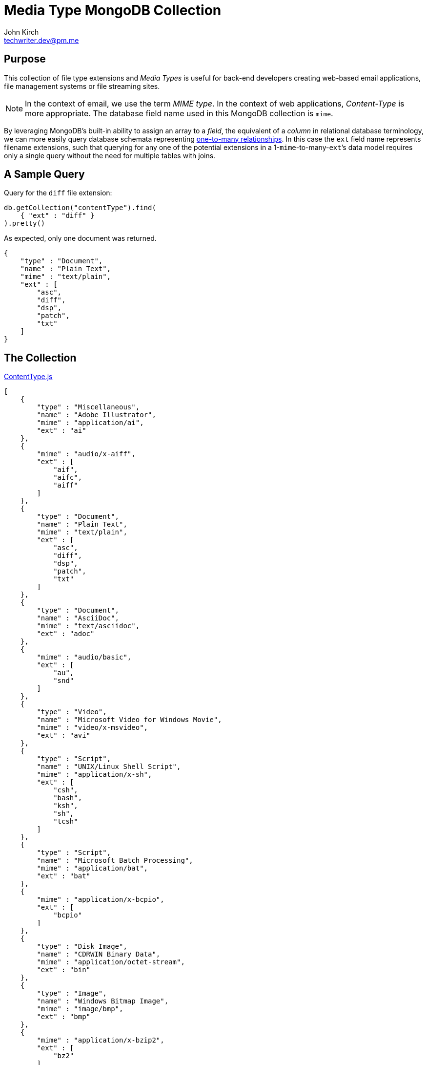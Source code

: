 = Media Type MongoDB Collection
John Kirch <techwriter.dev@pm.me>
:page-layout: post
:icons: font
:imagesdir: /assets
//:source-highlighter: rouge

== Purpose

This collection of file type extensions and _Media Types_ is useful for back-end developers creating web-based email applications, file management systems or file streaming sites.
[NOTE]
====
In the context of email, we use the term _MIME type_. In the context of web applications, _Content-Type_ is more appropriate. The database field name used in this MongoDB collection is `mime`.
====

By leveraging MongoDB`'s built-in ability to assign an array to a _field_,  the equivalent of a _column_ in relational database terminology, we can more easily query database schemata representing https://en.wikipedia.org/wiki/One-to-many_(data_model)[one-to-many relationships].
In this case the `ext` field name represents filename extensions, such that querying for any one of the potential extensions in a 1-``mime``-to-many-``ext```'s data model requires only a single query without the need for multiple tables with joins.

== A Sample Query

Query for the `diff` file extension:

[source,javascript]
----
db.getCollection("contentType").find(
    { "ext" : "diff" }
).pretty()
----

As expected, only one document was returned.
[source,javascript]
----
{
    "type" : "Document",
    "name" : "Plain Text",
    "mime" : "text/plain",
    "ext" : [
        "asc",
        "diff",
        "dsp",
        "patch",
        "txt"
    ]
}
----


== The Collection

.link:/assets/ContentType.js[ContentType.js]
[source,javascript]
----
[
    {
        "type" : "Miscellaneous",
        "name" : "Adobe Illustrator",
        "mime" : "application/ai",
        "ext" : "ai"
    },
    {
        "mime" : "audio/x-aiff",
        "ext" : [
            "aif",
            "aifc",
            "aiff"
        ]
    },
    {
        "type" : "Document",
        "name" : "Plain Text",
        "mime" : "text/plain",
        "ext" : [
            "asc",
            "diff",
            "dsp",
            "patch",
            "txt"
        ]
    },
    {
        "type" : "Document",
        "name" : "AsciiDoc",
        "mime" : "text/asciidoc",
        "ext" : "adoc"
    },
    {
        "mime" : "audio/basic",
        "ext" : [
            "au",
            "snd"
        ]
    },
    {
        "type" : "Video",
        "name" : "Microsoft Video for Windows Movie",
        "mime" : "video/x-msvideo",
        "ext" : "avi"
    },
    {
        "type" : "Script",
        "name" : "UNIX/Linux Shell Script",
        "mime" : "application/x-sh",
        "ext" : [
            "csh",
            "bash",
            "ksh",
            "sh",
            "tcsh"
        ]
    },
    {
        "type" : "Script",
        "name" : "Microsoft Batch Processing",
        "mime" : "application/bat",
        "ext" : "bat"
    },
    {
        "mime" : "application/x-bcpio",
        "ext" : [
            "bcpio"
        ]
    },
    {
        "type" : "Disk Image",
        "name" : "CDRWIN Binary Data",
        "mime" : "application/octet-stream",
        "ext" : "bin"
    },
    {
        "type" : "Image",
        "name" : "Windows Bitmap Image",
        "mime" : "image/bmp",
        "ext" : "bmp"
    },
    {
        "mime" : "application/x-bzip2",
        "ext" : [
            "bz2"
        ]
    },
    {
        "mime" : "text/x-c",
        "ext" : [
            "c",
            "h"
        ]
    },
    {
        "mime" : "application/vnd.ms-cab-compressed",
        "ext" : [
            "cab"
        ]
    },
    {
        "mime" : "application/x-netcdf",
        "ext" : [
            "cdf",
            "nc"
        ]
    },
    {
        "type" : "Application",
        "name" : "Java compiled binary for JVM",
        "mime" : "application/java-vm",
        "ext" : "class"
    },
    {
        "mime" : "application/x-cpio",
        "ext" : [
            "cpio"
        ]
    },
    {
        "type" : "Image",
        "name" : "Corel Photo-Paint Image",
        "mime" : "image/x-cpt",
        "ext" : "cpt"
    },
    {
        "mime" : "application/x-x509-ca-cert",
        "ext" : [
            "crt"
        ]
    },
    {
        "type" : "Script",
        "name" : "Cascading Style Sheets",
        "mime" : "text/css",
        "ext" : "css"
    },
    {
        "type" : "Document",
        "name" : "Comma-Separated Values Spreadsheet",
        "mime" : "text/comma-separated-values",
        "ext" : "csv"
    },
    {
        "type" : "Database",
        "name" : "Database",
        "mime" : "application/db",
        "ext" : "db"
    },
    {
        "mime" : "application/x-director",
        "ext" : [
            "dcr",
            "dir",
            "dxr"
        ]
    },
    {
        "type" : "Archive",
        "name" : "Debian Package",
        "mime" : "application/x-debian-package",
        "ext" : "deb"
    },
    {
        "type" : "Disk Image",
        "name" : "Mac OS X Disk Image",
        "mime" : "application/x-apple-diskimage",
        "ext" : "dmg"
    },
    {
        "type" : "Document",
        "name" : "Microsoft Word Document",
        "mime" : "application/msword",
        "ext" : "doc"
    },
    {
        "type" : "Document",
        "name" : "Microsoft Office Word 2007 Document with macros",
        "mime" : "application/vnd.ms-word.document.macroEnabled.12",
        "ext" : "docm"
    },
    {
        "type" : "Document",
        "name" : "Microsoft Office Open XML Format Word Document",
        "mime" : "application/vnd.openxmlformats-officedocument.wordprocessingml.document",
        "ext" : "docx"
    },
    {
        "type" : "Document",
        "name" : "Microsoft Word Document Template",
        "mime" : "application/msword",
        "ext" : "dot"
    },
    {
        "mime" : "application/vnd.ms-word.template.macroEnabled.12",
        "ext" : [
            "dotm"
        ]
    },
    {
        "type" : "Document",
        "name" : "Microsoft Office Open XML Format Word Document Template",
        "mime" : "application/vnd.openxmlformats-officedocument.wordprocessingml.template",
        "ext" : "dotx"
    },
    {
        "mime" : "application/x-dvi",
        "ext" : [
            "dvi"
        ]
    },
    {
        "mime" : "video/dvx",
        "ext" : [
            "dvx"
        ]
    },
    {
        "type" : "Drawing",
        "name" : "Autodesk AutoCAD Drawing",
        "mime" : "application/x-autocad",
        "ext" : "dwg"
    },
    {
        "type" : "Drawing",
        "name" : "AutoCAD Drawing eXchange File",
        "mime" : "application/dxf",
        "ext" : "dxf"
    },
    {
        "type" : "Email",
        "name" : "Microsoft Outlook Express Message",
        "mime" : "message/rfc822",
        "ext" : "eml"
    },
    {
        "type" : "Image",
        "name" : "Encapsulated PostScript",
        "mime" : "application/eps",
        "ext" : "eps"
    },
    {
        "mime" : "application/zip",
        "ext" : [
            "zip",
            "epub"
        ]
    },
    {
        "mime" : "text/x-setext",
        "ext" : [
            "etx"
        ]
    },
    {
        "type" : "Application",
        "name" : "Microsoft Executable",
        "mime" : "application/octet-stream",
        "ext" : "exe"
    },
    {
        "type" : "Video",
        "name" : "Adobe Flash Video",
        "mime" : "video/x-flv",
        "ext" : "flv"
    },
    {
        "type" : "Image",
        "name" : "Graphics Interchange Format",
        "mime" : "image/gif",
        "ext" : "gif"
    },
    {
        "mime" : "application/x-gtar",
        "ext" : [
            "gtar"
        ]
    },
    {
        "type" : "Archive",
        "name" : "gzip",
        "mime" : "application/x-gzip",
        "ext" : [
            "gz",
            "tgz"
        ]
    },
    {
        "mime" : "application/x-hdf",
        "ext" : [
            "hdf"
        ]
    },
    {
        "type" : "Archive",
        "name" : "Macintosh BinHex 4 Compressed Archive",
        "mime" : "application/mac-binhex40",
        "ext" : "hqx"
    },
    {
        "type" : "Document",
        "name" : " Hypertext Markup Language Document",
        "mime" : "text/html",
        "ext" : [
            "htm",
            "html"
        ]
    },
    {
        "mime" : "x-conference/x-cooltalk",
        "ext" : [
            "ice"
        ]
    },
    {
        "mime" : "text/calendar",
        "ext" : [
            "ics"
        ]
    },
    {
        "mime" : "image/ief",
        "ext" : [
            "ief"
        ]
    },
    {
        "mime" : "model/iges",
        "ext" : [
            "iges",
            "igs"
        ]
    },
    {
        "mime" : "text/x-m4",
        "ext" : [
            "in",
            "m4"
        ]
    },
    {
        "type" : "Archive",
        "name" : "Java Archive",
        "mime" : "application/java-archive",
        "ext" : "jar"
    },
    {
        "type" : "Image",
        "name" : "JPEG Bitmap Image",
        "mime" : "image/jpeg",
        "ext" : [
            "jpg",
            "jpeg",
            "jpe"
        ]
    },
    {
        "type" : "Script",
        "name" : "Javascript",
        "mime" : "application/x-javascript",
        "ext" : "js"
    },
    {
        "mime" : "audio/midi",
        "ext" : [
            "kar",
            "mid",
            "midi"
        ]
    },
    {
        "mime" : "application/x-latex",
        "ext" : [
            "latex"
        ]
    },
    {
        "type" : "Archive",
        "name" : "LHarc Compressed Archive",
        "mime" : "application/x-lzh-compressed",
        "ext" : "lzh"
    },
    {
        "mime" : "application/x-troff-man",
        "ext" : [
            "man"
        ]
    },
    {
        "type" : "Document",
        "name" : "Markdown",
        "mime" : "text/markdown",
        "ext" : "md"
    },
    {
        "type" : "Database",
        "name" : "Microsoft Access",
        "mime" : "application/access",
        "ext" : "mdb"
    },
    {
        "mime" : "image/vnd.ms-modi",
        "ext" : [
            "mdi"
        ]
    },
    {
        "mime" : "application/x-troff-me",
        "ext" : [
            "me"
        ]
    },
    {
        "mime" : "model/mesh",
        "ext" : [
            "mesh",
            "msh",
            "silo"
        ]
    },
    {
        "type" : "Document",
        "name" : "MHTML Web Archive",
        "mime" : "application/octet-stream",
        "ext" : "mht"
    },
    {
        "mime" : "application/vnd.mif",
        "ext" : [
            "mif"
        ]
    },
    {
        "mime" : "video/x-matroska",
        "ext" : [
            "mkv"
        ]
    },
    {
        "type" : "Video",
        "name" : "QuickTime Movie",
        "mime" : "video/quicktime",
        "ext" : "mov"
    },
    {
        "mime" : "video/x-sgi-movie",
        "ext" : [
            "movie"
        ]
    },
    {
        "mime" : "audio/mpeg",
        "ext" : [
            "mp3",
            "mp2",
            "mpga"
        ]
    },
    {
        "type" : "Video",
        "name" : "MPEG-4 Video Container",
        "mime" : "video/mp4",
        "ext" : "mp4"
    },
    {
        "type" : "Video",
        "name" : "MPEG Video",
        "mime" : "video/mpeg",
        "ext" : "mpg"
    },
    {
        "type" : "Document",
        "name" : "Microsoft Project Plan",
        "mime" : "application/vnd.ms-project",
        "ext" : "mpp"
    },
    {
        "mime" : "application/x-troff-ms",
        "ext" : [
            "ms"
        ]
    },
    {
        "type" : "Email",
        "name" : "Microsoft Outlook Message",
        "mime" : "application/msoutlook",
        "ext" : "msg"
    },
    {
        "mime" : "application/x-msi",
        "ext" : [
            "msi"
        ]
    },
    {
        "mime" : "application/vnd.oasis.opendocument.database",
        "ext" : [
            "odb"
        ]
    },
    {
        "mime" : "application/vnd.oasis.opendocument.chart",
        "ext" : [
            "odc"
        ]
    },
    {
        "mime" : "application/vnd.oasis.opendocument.formula",
        "ext" : [
            "odf"
        ]
    },
    {
        "mime" : "application/vnd.oasis.opendocument.graphics",
        "ext" : [
            "odg"
        ]
    },
    {
        "mime" : "application/vnd.oasis.opendocument.image",
        "ext" : [
            "odi"
        ]
    },
    {
        "mime" : "application/vnd.oasis.opendocument.text-master",
        "ext" : [
            "odm"
        ]
    },
    {
        "type" : "Document",
        "name" : "OpenDocument Presentation",
        "mime" : "application/vnd.oasis.opendocument.presentation",
        "ext" : "odp"
    },
    {
        "type" : "Document",
        "name" : "OpenDocument Spreadsheet",
        "mime" : "application/vnd.oasis.opendocument.spreadsheet",
        "ext" : "ods"
    },
    {
        "type" : "Document",
        "name" : "OpenDocument Text",
        "mime" : "application/vnd.oasis.opendocument.text",
        "ext" : "odt"
    },
    {
        "mime" : "application/vnd.oasis.opendocument.chart-template",
        "ext" : [
            "otc"
        ]
    },
    {
        "mime" : "application/vnd.oasis.opendocument.formula-template",
        "ext" : [
            "otf"
        ]
    },
    {
        "mime" : "application/vnd.oasis.opendocument.graphics-template",
        "ext" : [
            "otg"
        ]
    },
    {
        "mime" : "application/vnd.oasis.opendocument.text-web",
        "ext" : [
            "oth"
        ]
    },
    {
        "mime" : "application/vnd.oasis.opendocument.image-template",
        "ext" : [
            "oti"
        ]
    },
    {
        "mime" : "application/vnd.oasis.opendocument.presentation-template",
        "ext" : [
            "otp"
        ]
    },
    {
        "mime" : "application/vnd.oasis.opendocument.spreadsheet-template",
        "ext" : [
            "ots"
        ]
    },
    {
        "mime" : "application/vnd.oasis.opendocument.text-template",
        "ext" : [
            "ott"
        ]
    },
    {
        "mime" : "image/x-portable-bitmap",
        "ext" : [
            "pbm"
        ]
    },
    {
        "mime" : "chemical/x-pdb",
        "ext" : [
            "pdb",
            "xyz"
        ]
    },
    {
        "type" : "Document",
        "name" : "Adobe Portable Document Format",
        "mime" : "application/pdf",
        "ext" : "pdf"
    },
    {
        "type" : "Certificate",
        "name" : "Base64 Encoded Certificate",
        "mime" : "application/x-x509-user-cert",
        "ext" : [
            "pem"
        ]
    },
    {
        "mime" : "image/x-portable-graymap",
        "ext" : [
            "pgm"
        ]
    },
    {
        "mime" : "application/x-chess-pgn",
        "ext" : [
            "pgn"
        ]
    },
    {
        "mime" : "text/x-php",
        "ext" : [
            "php"
        ]
    },
    {
        "mime" : "text/x-perl",
        "ext" : [
            "pl",
            "pm"
        ]
    },
    {
        "mime" : "application/xml",
        "ext" : [
            "plist"
        ]
    },
    {
        "type" : "Image",
        "name" : "Portable Network Graphics Image",
        "mime" : "image/png",
        "ext" : "png"
    },
    {
        "mime" : "image/x-portable-anymap",
        "ext" : [
            "pnm"
        ]
    },
    {
        "mime" : "application/vnd.ms-powerpoint.template.macroEnabled.12",
        "ext" : [
            "potm"
        ]
    },
    {
        "mime" : "application/vnd.openxmlformats-officedocument.presentationml.template",
        "ext" : [
            "potx"
        ]
    },
    {
        "mime" : "application/vnd.ms-powerpoint.addin.macroEnabled.12",
        "ext" : [
            "ppam"
        ]
    },
    {
        "mime" : "image/x-portable-pixmap",
        "ext" : [
            "ppm"
        ]
    },
    {
        "type" : "Document",
        "name" : "Microsoft PowerPoint Slideshow",
        "mime" : "application/vnd.ms-powerpoint",
        "ext" : "pps"
    },
    {
        "mime" : "application/vnd.ms-powerpoint.slideshow.macroEnabled.12",
        "ext" : [
            "ppsm"
        ]
    },
    {
        "type" : "Document",
        "name" : "Microsoft Office Open XML Format Presentation Slideshow",
        "mime" : "application/vnd.openxmlformats-officedocument.presentationml.slideshow",
        "ext" : "ppsx"
    },
    {
        "type" : "Document",
        "name" : "Microsoft PowerPoint Presentation",
        "mime" : "application/vnd.ms-powerpoint",
        "ext" : "ppt"
    },
    {
        "type" : "Document",
        "name" : "Microsoft Office PowerPoint 2007 Presentation with macros",
        "mime" : "application/vnd.ms-powerpoint.presentation.macroEnabled.12",
        "ext" : "pptm"
    },
    {
        "type" : "Document",
        "name" : "Microsoft Office Open XML Format Presentation",
        "mime" : "application/vnd.openxmlformats-officedocument.presentationml.presentation",
        "ext" : "pptx"
    },
    {
        "type" : "Document",
        "name" : "PostScript",
        "mime" : "application/postscript",
        "ext" : "ps"
    },
    {
        "mime" : "audio/x-realaudio",
        "ext" : [
            "ra"
        ]
    },
    {
        "type" : "Audio",
        "name" : "RealAudio",
        "mime" : "audio/x-pn-realaudio",
        "ext" : [
            "ram"
        ]
    },
    {
        "type" : "Archive",
        "name" : "WinRAR Archive",
        "mime" : "application/x-rar-compressed",
        "ext" : "rar"
    },
    {
        "mime" : "image/x-cmu-raster",
        "ext" : [
            "ras"
        ]
    },
    {
        "mime" : "image/x-rgb",
        "ext" : [
            "rgb"
        ]
    },
    {
        "mime" : "application/vnd.rn-realmedia",
        "ext" : [
            "rm"
        ]
    },
    {
        "mime" : "application/x-troff",
        "ext" : [
            "roff",
            "t",
            "tr"
        ]
    },
    {
        "mime" : "audio/x-pn-realaudio-plugin",
        "ext" : [
            "rpm"
        ]
    },
    {
        "type" : "Document",
        "name" : "Microsoft Rich Text Format Document",
        "mime" : "text/richtext",
        "ext" : "rtf"
    },
    {
        "mime" : "text/sgml",
        "ext" : [
            "sgm",
            "sgml"
        ]
    },
    {
        "mime" : "application/x-shar",
        "ext" : [
            "shar"
        ]
    },
    {
        "mime" : "application/x-stuffit",
        "ext" : [
            "sit"
        ]
    },
    {
        "type" : "Drawing",
        "name" : "SketchUp Drawing",
        "mime" : "application/vnd.sketchup.skp",
        "ext" : "skp"
    },
    {
        "mime" : "application/smil",
        "ext" : [
            "smi",
            "smil"
        ]
    },
    {
        "mime" : "application/x-sharedlib",
        "ext" : [
            "so"
        ]
    },
    {
        "mime" : "application/x-futuresplash",
        "ext" : [
            "spl"
        ]
    },
    {
        "type" : "Script",
        "name" : "SQL Script",
        "mime" : "text/plain",
        "ext" : "sql"
    },
    {
        "mime" : "application/x-wais-source",
        "ext" : [
            "src"
        ]
    },
    {
        "mime" : "application/vnd.sun.xml.calc.template",
        "ext" : [
            "stc"
        ]
    },
    {
        "mime" : "application/vnd.sun.xml.draw.template",
        "ext" : [
            "std"
        ]
    },
    {
        "mime" : "application/vnd.sun.xml.impress.template",
        "ext" : [
            "sti"
        ]
    },
    {
        "mime" : "application/vnd.sun.xml.writer.template",
        "ext" : [
            "stw"
        ]
    },
    {
        "mime" : "application/x-sv4cpio",
        "ext" : [
            "sv4cpio"
        ]
    },
    {
        "mime" : "application/x-sv4crc",
        "ext" : [
            "sv4crc"
        ]
    },
    {
        "type" : "Video",
        "name" : "ShockWave Flash",
        "mime" : "application/x-shockwave-flash",
        "ext" : "swf"
    },
    {
        "mime" : "application/vnd.sun.xml.calc",
        "ext" : [
            "sxc"
        ]
    },
    {
        "mime" : "application/vnd.sun.xml.draw",
        "ext" : [
            "sxd"
        ]
    },
    {
        "mime" : "application/vnd.sun.xml.writer.global",
        "ext" : [
            "sxg"
        ]
    },
    {
        "mime" : "application/vnd.sun.xml.impress",
        "ext" : [
            "sxi"
        ]
    },
    {
        "mime" : "application/vnd.sun.xml.math",
        "ext" : [
            "sxm"
        ]
    },
    {
        "mime" : "application/vnd.sun.xml.writer",
        "ext" : [
            "sxw"
        ]
    },
    {
        "type" : "Archive",
        "name" : "Tape Archive",
        "mime" : "application/x-tar",
        "ext" : "tar"
    },
    {
        "mime" : "application/x-tcl",
        "ext" : [
            "tcl"
        ]
    },
    {
        "mime" : "application/x-latex",
        "ext" : [
            "tex"
        ]
    },
    {
        "mime" : "application/x-texinfo",
        "ext" : [
            "texi",
            "texinfo"
        ]
    },
    {
        "type" : "Image",
        "name" : "Tagged Image File Format",
        "mime" : "image/tiff",
        "ext" : [
            "tif",
            "tiff"
        ]
    },
    {
        "type" : "Metadata",
        "name" : "BitTorrent Meta File",
        "mime" : "application/x-bittorrent",
        "ext" : "torrent"
    },
    {
        "mime" : "text/tab-separated-values",
        "ext" : [
            "tsv"
        ]
    },
    {
        "mime" : "application/x-ustar",
        "ext" : [
            "ustar"
        ]
    },
    {
        "mime" : "application/x-cdlink",
        "ext" : [
            "vcd"
        ]
    },
    {
        "type" : "Document",
        "name" : "vCard",
        "mime" : "text/x-vcard",
        "ext" : "vcf"
    },
    {
        "mime" : "model/vrml",
        "ext" : [
            "vrml",
            "wrl"
        ]
    },
    {
        "type" : "Document",
        "name" : "Microsoft Visio",
        "mime" : "application/vnd.visio",
        "ext" : "vsd"
    },
    {
        "type" : "Data",
        "name" : "Microsoft Windows Address Book",
        "mime" : "application/octet-stream",
        "ext" : "wab"
    },
    {
        "type" : "Audio",
        "name" : "Waveform Audio File",
        "mime" : "audio/x-wav",
        "ext" : "wav"
    },
    {
        "type" : "Video",
        "name" : "Microsoft Windows Media Video",
        "mime" : "video/x-ms-wmv",
        "ext" : "wmv"
    },
    {
        "mime" : "image/x-xbitmap",
        "ext" : [
            "xbm"
        ]
    },
    {
        "type" : "Document",
        "name" : "Microsoft Excel Spreadsheet",
        "mime" : "application/vnd.ms-excel",
        "ext" : [
            "xla",
            "xls",
            "xlt"
        ]
    },
    {
        "mime" : "application/vnd.ms-excel.addin.macroEnabled.12",
        "ext" : [
            "xlam"
        ]
    },
    {
        "mime" : "application/vnd.ms-excel.sheet.binary.macroEnabled.12",
        "ext" : [
            "xlsb"
        ]
    },
    {
        "type" : "Document",
        "name" : "Microsoft Excel Spreadsheet with macros",
        "mime" : "application/vnd.ms-excel.sheet.macroEnabled.12",
        "ext" : "xlsm"
    },
    {
        "type" : "Document",
        "name" : "Microsoft Office Open XML Format Spreadsheet",
        "mime" : "application/vnd.openxmlformats-officedocument.spreadsheetml.sheet",
        "ext" : "xlsx"
    },
    {
        "mime" : "application/vnd.ms-excel.template.macroEnabled.12",
        "ext" : [
            "xltm"
        ]
    },
    {
        "type" : "Document",
        "name" : "Microsoft Office Open XML Format Spreadsheet Template",
        "mime" : "application/vnd.openxmlformats-officedocument.spreadsheetml.template",
        "ext" : "xltx"
    },
    {
        "type" : "Document",
        "name" : "Extensible Markup Language Document",
        "mime" : "text/xml",
        "ext" : "xml"
    },
    {
        "mime" : "application/x-xpinstall",
        "ext" : [
            "xpi"
        ]
    },
    {
        "mime" : "image/x-xpixmap",
        "ext" : [
            "xpm"
        ]
    },
    {
        "type" : "Document",
        "name" : "Microsoft XML Paper Specification",
        "mime" : "application/vnd.ms-xpsdocument",
        "ext" : "xps"
    },
    {
        "mime" : "image/x-xwindowdump",
        "ext" : [
            "xwd"
        ]
    }
]
----
